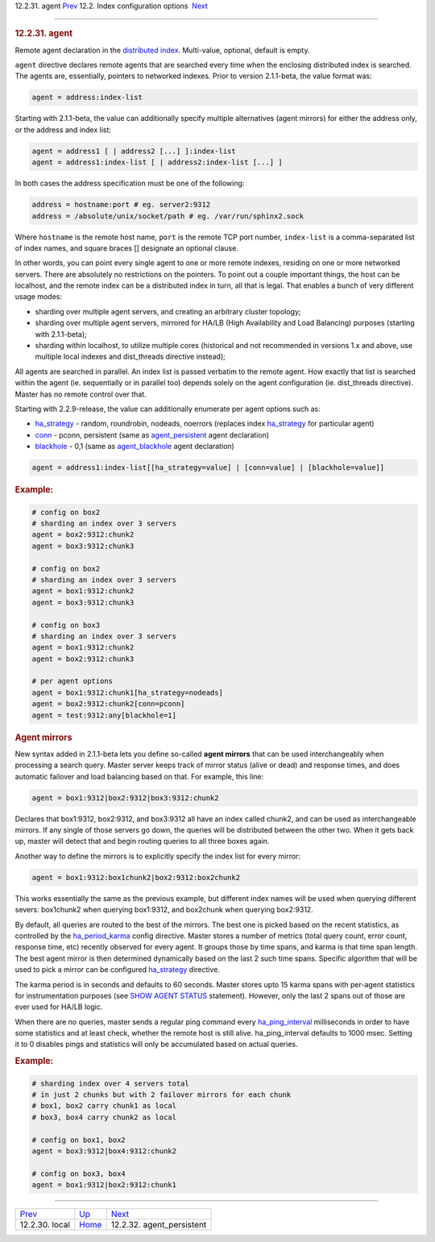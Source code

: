 .. raw:: html

   <div class="navheader">

12.2.31. agent
`Prev <conf-local.html>`__ 
12.2. Index configuration options
 `Next <conf-agent-persistent.html>`__

--------------

.. raw:: html

   </div>

.. raw:: html

   <div class="sect2">

.. raw:: html

   <div class="titlepage">

.. raw:: html

   <div>

.. raw:: html

   <div>

.. rubric:: 12.2.31. agent
   :name: agent
   :class: title

.. raw:: html

   </div>

.. raw:: html

   </div>

.. raw:: html

   </div>

Remote agent declaration in the `distributed
index <distributed.html>`__. Multi-value, optional, default is empty.

``agent`` directive declares remote agents that are searched every time
when the enclosing distributed index is searched. The agents are,
essentially, pointers to networked indexes. Prior to version 2.1.1-beta,
the value format was:

.. code:: programlisting

    agent = address:index-list

Starting with 2.1.1-beta, the value can additionally specify multiple
alternatives (agent mirrors) for either the address only, or the address
and index list:

.. code:: programlisting

    agent = address1 [ | address2 [...] ]:index-list
    agent = address1:index-list [ | address2:index-list [...] ]

In both cases the address specification must be one of the following:

.. code:: programlisting

    address = hostname:port # eg. server2:9312
    address = /absolute/unix/socket/path # eg. /var/run/sphinx2.sock

Where ``hostname`` is the remote host name, ``port`` is the remote TCP
port number, ``index-list`` is a comma-separated list of index names,
and square braces [] designate an optional clause.

In other words, you can point every single agent to one or more remote
indexes, residing on one or more networked servers. There are absolutely
no restrictions on the pointers. To point out a couple important things,
the host can be localhost, and the remote index can be a distributed
index in turn, all that is legal. That enables a bunch of very different
usage modes:

.. raw:: html

   <div class="itemizedlist">

-  sharding over multiple agent servers, and creating an arbitrary
   cluster topology;

-  sharding over multiple agent servers, mirrored for HA/LB (High
   Availability and Load Balancing) purposes (starting with 2.1.1-beta);

-  sharding within localhost, to utilize multiple cores (historical and
   not recommended in versions 1.x and above, use multiple local indexes
   and dist\_threads directive instead);

.. raw:: html

   </div>

All agents are searched in parallel. An index list is passed verbatim to
the remote agent. How exactly that list is searched within the agent
(ie. sequentially or in parallel too) depends solely on the agent
configuration (ie. dist\_threads directive). Master has no remote
control over that.

Starting with 2.2.9-release, the value can additionally enumerate per
agent options such as:

.. raw:: html

   <div class="itemizedlist">

-  `ha\_strategy <conf-ha-strategy.html>`__ - random, roundrobin,
   nodeads, noerrors (replaces index
   `ha\_strategy <conf-ha-strategy.html>`__ for particular agent)

-  `conn <conf-agent-persistent.html>`__ - pconn, persistent (same as
   `agent\_persistent <conf-agent-persistent.html>`__ agent declaration)

-  `blackhole <conf-agent-blackhole.html>`__ - 0,1 (same as
   `agent\_blackhole <conf-agent-blackhole.html>`__ agent declaration)

.. raw:: html

   </div>

.. code:: programlisting

    agent = address1:index-list[[ha_strategy=value] | [conn=value] | [blackhole=value]]

.. rubric:: Example:
   :name: example

.. code:: programlisting

    # config on box2
    # sharding an index over 3 servers
    agent = box2:9312:chunk2
    agent = box3:9312:chunk3

    # config on box2
    # sharding an index over 3 servers
    agent = box1:9312:chunk2
    agent = box3:9312:chunk3

    # config on box3
    # sharding an index over 3 servers
    agent = box1:9312:chunk2
    agent = box2:9312:chunk3

    # per agent options
    agent = box1:9312:chunk1[ha_strategy=nodeads]
    agent = box2:9312:chunk2[conn=pconn]
    agent = test:9312:any[blackhole=1]

.. rubric:: Agent mirrors
   :name: agent-mirrors

New syntax added in 2.1.1-beta lets you define so-called **agent
mirrors** that can be used interchangeably when processing a search
query. Master server keeps track of mirror status (alive or dead) and
response times, and does automatic failover and load balancing based on
that. For example, this line:

.. code:: programlisting

    agent = box1:9312|box2:9312|box3:9312:chunk2

Declares that box1:9312, box2:9312, and box3:9312 all have an index
called chunk2, and can be used as interchangeable mirrors. If any single
of those servers go down, the queries will be distributed between the
other two. When it gets back up, master will detect that and begin
routing queries to all three boxes again.

Another way to define the mirrors is to explicitly specify the index
list for every mirror:

.. code:: programlisting

    agent = box1:9312:box1chunk2|box2:9312:box2chunk2

This works essentially the same as the previous example, but different
index names will be used when querying different severs: box1chunk2 when
querying box1:9312, and box2chunk when querying box2:9312.

By default, all queries are routed to the best of the mirrors. The best
one is picked based on the recent statistics, as controlled by the
`ha\_period\_karma <conf-ha-period-karma.html>`__ config directive.
Master stores a number of metrics (total query count, error count,
response time, etc) recently observed for every agent. It groups those
by time spans, and karma is that time span length. The best agent mirror
is then determined dynamically based on the last 2 such time spans.
Specific algorithm that will be used to pick a mirror can be configured
`ha\_strategy <conf-ha-strategy.html>`__ directive.

The karma period is in seconds and defaults to 60 seconds. Master stores
upto 15 karma spans with per-agent statistics for instrumentation
purposes (see `SHOW AGENT STATUS <sphinxql-show-agent-status.html>`__
statement). However, only the last 2 spans out of those are ever used
for HA/LB logic.

When there are no queries, master sends a regular ping command every
`ha\_ping\_interval <conf-ha-ping-interval.html>`__ milliseconds in
order to have some statistics and at least check, whether the remote
host is still alive. ha\_ping\_interval defaults to 1000 msec. Setting
it to 0 disables pings and statistics will only be accumulated based on
actual queries.

.. rubric:: Example:
   :name: example-1

.. code:: programlisting

    # sharding index over 4 servers total
    # in just 2 chunks but with 2 failover mirrors for each chunk
    # box1, box2 carry chunk1 as local
    # box3, box4 carry chunk2 as local

    # config on box1, box2
    agent = box3:9312|box4:9312:chunk2

    # config on box3, box4
    agent = box1:9312|box2:9312:chunk1

.. raw:: html

   </div>

.. raw:: html

   <div class="navfooter">

--------------

+-------------------------------+---------------------------------+------------------------------------------+
| `Prev <conf-local.html>`__    | `Up <confgroup-index.html>`__   |  `Next <conf-agent-persistent.html>`__   |
+-------------------------------+---------------------------------+------------------------------------------+
| 12.2.30. local                | `Home <index.html>`__           |  12.2.32. agent\_persistent              |
+-------------------------------+---------------------------------+------------------------------------------+

.. raw:: html

   </div>
